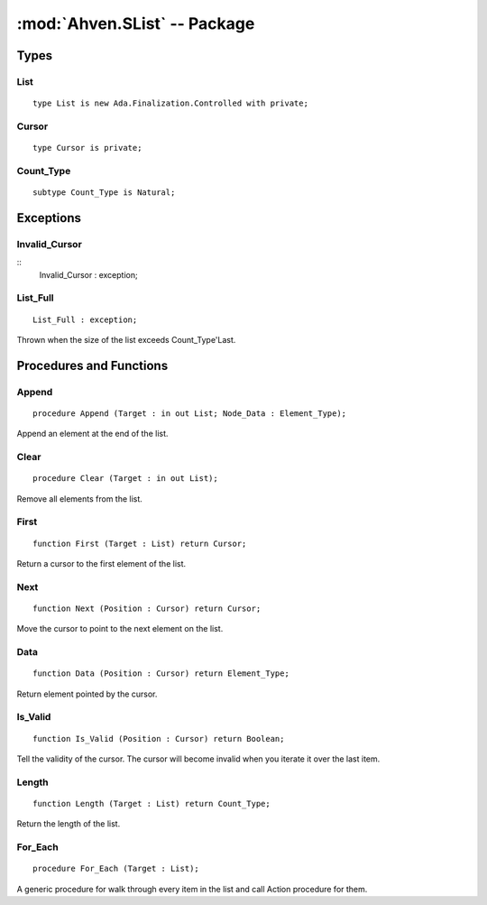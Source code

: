 :mod:`Ahven.SList` -- Package
=============================

.. module:: Ahven.SList
.. moduleauthor:: Tero Koskinen <tero.koskinen@iki.fi>

-----
Types
-----

List
''''

::

   type List is new Ada.Finalization.Controlled with private;

Cursor
''''''

::

   type Cursor is private;

Count_Type
''''''''''

::

   subtype Count_Type is Natural;

----------
Exceptions
----------

Invalid_Cursor
''''''''''''''

::
   Invalid_Cursor : exception;

List_Full
'''''''''

::

   List_Full : exception;

Thrown when the size of the list exceeds Count_Type'Last.


------------------------
Procedures and Functions
------------------------


Append
''''''

::

   procedure Append (Target : in out List; Node_Data : Element_Type);

Append an element at the end of the list.

Clear
'''''

::

   procedure Clear (Target : in out List);

Remove all elements from the list.

First
'''''

::

   function First (Target : List) return Cursor;

Return a cursor to the first element of the list.

Next
''''

::

   function Next (Position : Cursor) return Cursor;

Move the cursor to point to the next element on the list.

Data
''''

::

   function Data (Position : Cursor) return Element_Type;

Return element pointed by the cursor.

Is_Valid
''''''''

::

   function Is_Valid (Position : Cursor) return Boolean;

Tell the validity of the cursor. The cursor
will become invalid when you iterate it over
the last item.

Length
''''''

::

   function Length (Target : List) return Count_Type;

Return the length of the list.

For_Each
''''''''

::

   procedure For_Each (Target : List);

A generic procedure for walk through every item
in the list and call Action procedure for them.

